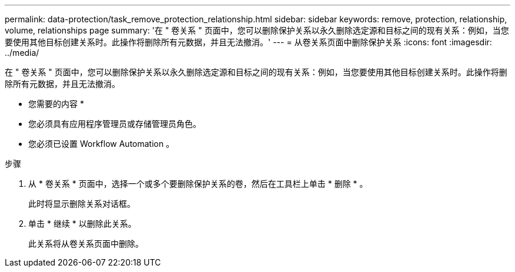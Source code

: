 ---
permalink: data-protection/task_remove_protection_relationship.html 
sidebar: sidebar 
keywords: remove, protection, relationship, volume, relationships page 
summary: '在 " 卷关系 " 页面中，您可以删除保护关系以永久删除选定源和目标之间的现有关系：例如，当您要使用其他目标创建关系时。此操作将删除所有元数据，并且无法撤消。' 
---
= 从卷关系页面中删除保护关系
:icons: font
:imagesdir: ../media/


[role="lead"]
在 " 卷关系 " 页面中，您可以删除保护关系以永久删除选定源和目标之间的现有关系：例如，当您要使用其他目标创建关系时。此操作将删除所有元数据，并且无法撤消。

* 您需要的内容 *

* 您必须具有应用程序管理员或存储管理员角色。
* 您必须已设置 Workflow Automation 。


.步骤
. 从 * 卷关系 * 页面中，选择一个或多个要删除保护关系的卷，然后在工具栏上单击 * 删除 * 。
+
此时将显示删除关系对话框。

. 单击 * 继续 * 以删除此关系。
+
此关系将从卷关系页面中删除。


